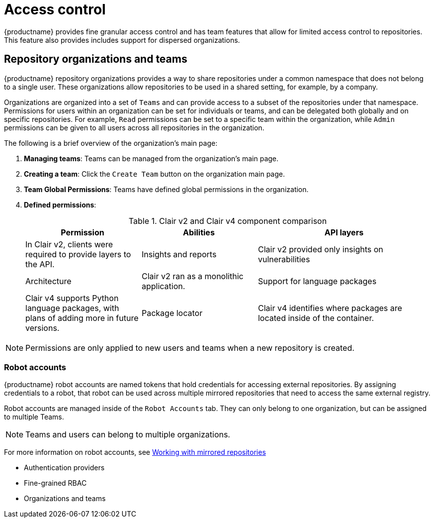 [[access-control-intro]]
= Access control

{productname} provides fine granular access control and has team features that allow for limited access control to repositories. This feature also provides includes support for dispersed organizations. 

== Repository organizations and teams

{productname} repository organizations provides a way to share repositories under a common namespace that does not belong to a single user. These organizations allow repositories to be used in a shared setting, for example, by a company. 

Organizations are organized into a set of `Teams` and can provide access to a subset of the repositories under that namespace. Permissions for users within an organization can be set for individuals or teams, and can be delegated both globally and on specific repositories. For example, `Read` permissions can be set to a specific team within the organization, while `Admin` permissions can be given to all users across all repositories in the organization.  

The following is a brief overview of the organization's main page: 

. **Managing teams**: Teams can be managed from the organization's main page.
. **Creating a team**: Click the `Create Team` button on the organization main page. 
. **Team Global Permissions**: Teams have defined global permissions in the organization. 
. **Defined permissions**: 
+
.Clair v2 and Clair v4 component comparison
[cols="2,2,3",options="header"]
|===
|Permission |Abilities
|API layers
|In Clair v2, clients were required to provide layers to the API. 

|Insights and reports
|Clair v2 provided only insights on vulnerabilities

|Architecture
|Clair v2 ran as a monolithic application. 

|Support for language packages
|Clair v4 supports Python language packages, with plans of adding more in future versions. 

|Package locator
|Clair v4 identifies where packages are located inside of the container. 
|===

[NOTE]
====
Permissions are only applied to new users and teams when a new repository is created. 
====

=== Robot accounts

{productname} robot accounts are named tokens that hold credentials for accessing external repositories. By assigning credentials to a robot, that robot can be used
across multiple mirrored repositories that need to access the same external registry.

Robot accounts are managed inside of the `Robot Accounts` tab. They can only belong to one organization, but can be assigned to multiple Teams. 

[NOTE]
====
Teams and users can belong to multiple organizations. 
====

For more information on robot accounts, see link:https://access.redhat.com/documentation/en-us/red_hat_quay/3.5/html-single/manage_red_hat_quay/index#working-with-mirrored-repo[Working with mirrored repositories]


* Authentication providers
* Fine-grained RBAC
* Organizations and teams
